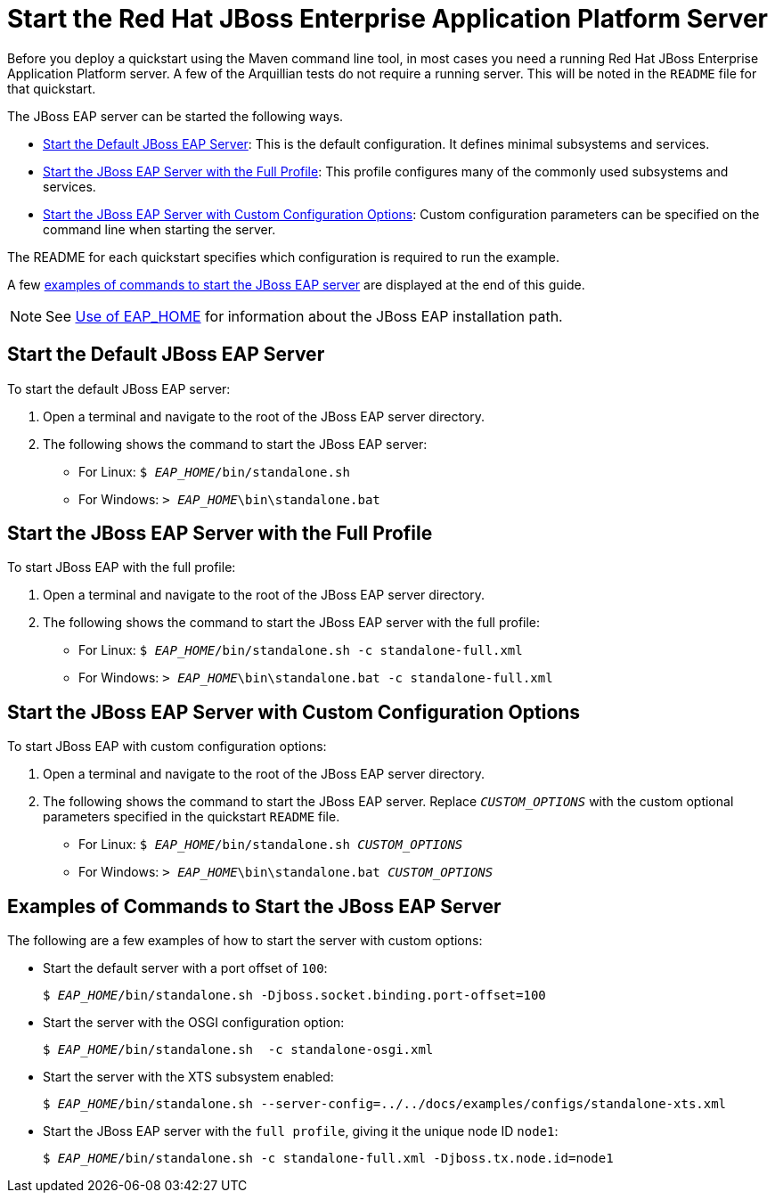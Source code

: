 [[start_the_eap_server]]
= Start the Red Hat JBoss Enterprise Application Platform Server

Before you deploy a quickstart using the Maven command line tool, in most cases you need a running Red Hat JBoss Enterprise Application Platform server. A few of the Arquillian tests do not require a running server. This will be noted in the `README` file for that quickstart.

The JBoss EAP server can be started the following ways.

* xref:start_the_default_jboss_eap_server[Start the Default JBoss EAP Server]: This is the default configuration. It defines minimal subsystems and services.
* xref:start_the_jboss_eap_server_with_the_full_profile[Start the JBoss EAP Server with the Full Profile]: This profile configures many of the commonly used subsystems and services.
* xref:start_the_jboss_eap_server_with_custom_configuration_options[Start the JBoss EAP Server with Custom Configuration Options]: Custom configuration parameters can be specified on the command line when starting the server.

The README for each quickstart specifies which configuration is required to run the example.

A few xref:examples_of_commands_to_start_the_jboss_eap_server[examples of commands to start the JBoss EAP server] are displayed at the end of this guide.

NOTE: See link:USE_OF_EAP_HOME.adoc[Use of EAP_HOME] for information about the JBoss EAP installation path.

[[start_the_default_jboss_eap_server]]
== Start the Default JBoss EAP Server

To start the default JBoss EAP server:

. Open a terminal and navigate to the root of the JBoss EAP server directory.
. The following shows the command to start the JBoss EAP server:

* For Linux: `$ __EAP_HOME__/bin/standalone.sh`
* For Windows: `> __EAP_HOME__\bin\standalone.bat`

[[start_the_jboss_eap_server_with_the_full_profile]]
== Start the JBoss EAP Server with the Full Profile

To start JBoss EAP with the full profile:

. Open a terminal and navigate to the root of the JBoss EAP server directory.
. The following shows the command to start the JBoss EAP server with the full profile:

* For Linux: `$ __EAP_HOME__/bin/standalone.sh -c standalone-full.xml`
* For Windows: `> __EAP_HOME__\bin\standalone.bat -c standalone-full.xml`

[[start_the_jboss_eap_server_with_custom_configuration_options]]
== Start the JBoss EAP Server with Custom Configuration Options

To start JBoss EAP with custom configuration options:

. Open a terminal and navigate to the root of the JBoss EAP server directory.
. The following shows the command to start the JBoss EAP server. Replace `__CUSTOM_OPTIONS__` with the custom optional parameters specified in the quickstart `README` file.

* For Linux: `$ __EAP_HOME__/bin/standalone.sh __CUSTOM_OPTIONS__`
* For Windows: `> __EAP_HOME__\bin\standalone.bat __CUSTOM_OPTIONS__`

[[examples_of_commands_to_start_the_jboss_eap_server]]
== Examples of Commands to Start the JBoss EAP Server

The following are a few examples of how to start the server with custom options:

* Start the default server with a port offset of `100`:
+
[source,subs="+quotes",options="nowrap"]
----
$ __EAP_HOME__/bin/standalone.sh -Djboss.socket.binding.port-offset=100
----
* Start the server with the OSGI configuration option:
+
[source,subs="+quotes",options="nowrap"]
----
$ __EAP_HOME__/bin/standalone.sh  -c standalone-osgi.xml
----
* Start the server with the XTS subsystem enabled:
+
[source,subs="+quotes",options="nowrap"]
----
$ __EAP_HOME__/bin/standalone.sh --server-config=../../docs/examples/configs/standalone-xts.xml
----
* Start the JBoss EAP server with the `full profile`, giving it the unique node ID `node1`:
+
[source,subs="+quotes",options="nowrap"]
----
$ __EAP_HOME__/bin/standalone.sh -c standalone-full.xml -Djboss.tx.node.id=node1
----
